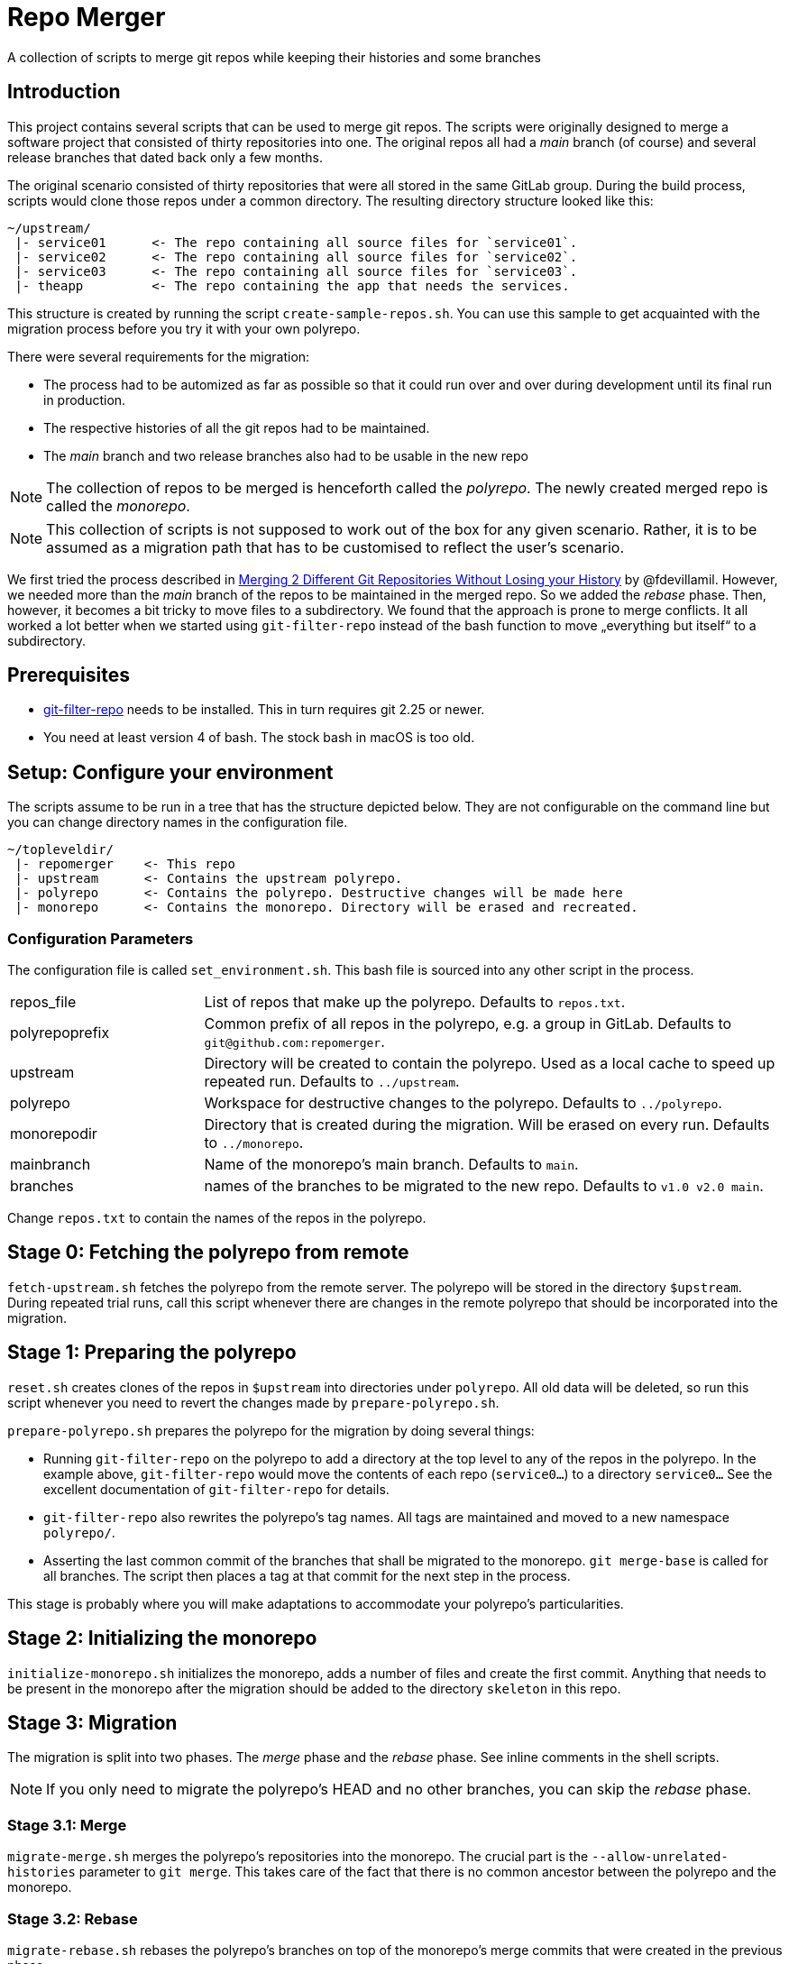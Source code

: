= Repo Merger

A collection of scripts to merge git repos while keeping their histories and
some branches

== Introduction

This project contains several scripts that can be used to merge git repos. The
scripts were originally designed to merge a software project that consisted of
thirty repositories into one. The original repos all had a _main_ branch (of
course) and several release branches that dated back only a few months.

The original scenario consisted of thirty repositories that were all stored in
the same GitLab group. During the build process, scripts would clone those repos
under a common directory. The resulting directory structure looked like this:

----
~/upstream/
 |- service01      <- The repo containing all source files for `service01`.
 |- service02      <- The repo containing all source files for `service02`.
 |- service03      <- The repo containing all source files for `service03`.
 |- theapp         <- The repo containing the app that needs the services.
----

This structure is created by running the script `create-sample-repos.sh`. You
can use this sample to get acquainted with the migration process before you try
it with your own polyrepo.


There were several requirements for the migration:

* The process had to be automized as far as possible so that it could run over
  and over during development until its final run in production.

* The respective histories of all the git repos had to be maintained.

* The _main_ branch and two release branches also had to be usable in the new repo

NOTE: The collection of repos to be merged is henceforth called the
_polyrepo_. The newly created merged repo is called the _monorepo_.

NOTE: This collection of scripts is not supposed to work out of the box for any
given scenario. Rather, it is to be assumed as a migration path that has to be
customised to reflect the user's scenario.

We first tried the process described in
link:https://thoughts.t37.net/merging-2-different-git-repositories-without-losing-your-history-de7a06bba804[Merging
2 Different Git Repositories Without Losing your History] by
@fdevillamil. However, we needed more than the _main_ branch of the repos to be
maintained in the merged repo.  So we added the _rebase_ phase. Then, however,
it becomes a bit tricky to move files to a subdirectory. We found that the
approach is prone to merge conflicts. It all worked a lot better when we started
using `git-filter-repo` instead of the bash function to move „everything but
itself“ to a subdirectory.

== Prerequisites

* link:https://github.com/newren/git-filter-repo[git-filter-repo] needs to be
installed. This in turn requires git 2.25 or newer.

* You need at least version 4 of bash. The stock bash in macOS is too old.

== Setup: Configure your environment

The scripts assume to be run in a tree that has the structure depicted
below. They are not configurable on the command line but you can change
directory names in the configuration file.

----
~/topleveldir/
 |- repomerger    <- This repo
 |- upstream      <- Contains the upstream polyrepo. 
 |- polyrepo      <- Contains the polyrepo. Destructive changes will be made here
 |- monorepo      <- Contains the monorepo. Directory will be erased and recreated.
----

===  Configuration Parameters

The configuration file is called `set_environment.sh`. This bash file is sourced
into any other script in the process.

[cols="1,3"]
|===
| repos_file | List of repos that make up the polyrepo. Defaults to `repos.txt`.
| polyrepoprefix | Common prefix of all repos in the polyrepo, e.g. a group in GitLab. Defaults to `git@github.com:repomerger`.
| upstream | Directory will be created to contain the polyrepo. Used as a local cache to speed up repeated run. Defaults to `../upstream`.
| polyrepo | Workspace for destructive changes to the polyrepo. Defaults to `../polyrepo`.
| monorepodir | Directory that is created during the migration. Will be erased on every run. Defaults to `../monorepo`.
| mainbranch | Name of the monorepo's main branch. Defaults to `main`.
| branches | names of the branches to be migrated to the new repo. Defaults to `v1.0 v2.0 main`.
|===

Change `repos.txt` to contain the names of the repos in the polyrepo.

== Stage 0: Fetching the polyrepo from remote

`fetch-upstream.sh` fetches the polyrepo from the remote server. The polyrepo
will be stored in the directory `$upstream`. During repeated trial runs, call
this script whenever there are changes in the remote polyrepo that should be
incorporated into the migration.

== Stage 1: Preparing the polyrepo

`reset.sh` creates clones of the repos in `$upstream` into directories under
`polyrepo`. All old data will be deleted, so run this script whenever you need
to revert the changes made by `prepare-polyrepo.sh`.

`prepare-polyrepo.sh` prepares the polyrepo for the migration by doing several
things:

* Running `git-filter-repo` on the polyrepo to add a directory at the top level
  to any of the repos in the polyrepo. In the example above, `git-filter-repo`
  would move the contents of each repo (`service0...`) to a directory
  `service0...` See the excellent documentation of `git-filter-repo` for
  details.

* `git-filter-repo` also rewrites the polyrepo's tag names. All tags are
  maintained and moved to a new namespace `polyrepo/`.

* Asserting the last common commit of the branches that shall be migrated to the
  monorepo. `git merge-base` is called for all branches. The script then places
  a tag at that commit for the next step in the process.

This stage is probably where you will make adaptations to accommodate your
polyrepo's particularities.

== Stage 2: Initializing the monorepo

`initialize-monorepo.sh` initializes the monorepo, adds a number of files and
create the first commit. Anything that needs to be present in the monorepo after
the migration should be added to the directory `skeleton` in this repo.

== Stage 3: Migration

The migration is split into two phases. The _merge_ phase and the _rebase_
phase. See inline comments in the shell scripts.

NOTE: If you only need to migrate the polyrepo's HEAD and no other branches, you
can skip the _rebase_ phase.

=== Stage 3.1: Merge

`migrate-merge.sh` merges the polyrepo's repositories into the monorepo. The
crucial part is the `--allow-unrelated-histories` parameter to `git merge`. This
takes care of the fact that there is no common ancestor between the polyrepo and
the monorepo.

=== Stage 3.2: Rebase

`migrate-rebase.sh` rebases the polyrepo's branches on top of the monorepo's
merge commits that were created in the previous phase.

== Stage 4: Finish

`finish.sh` finishes the migration. Removes the remotes that point to the
polyrepo, adjust committer names with `.mailmap` and add a remote for the
polyrepo. This is a good place to add your own final touches to the monorepo.

== Notes

* The script `poly-to-monorepo.sh` summarizes all steps into a single
  incantation.

* The file name for the list of repos (`repos.txt`) can be stored in the
  environment variable `repos`. This is helpful if you and want to migrate a
  subset of you polyrepo. Create an addditional list `subset-of-repos.txt` and
  set `repos=subset-of-repos.txt` before calling the shell scripts.

* All git commands in the scripts are prefixed with the token variable
  `$dry`. Set `dry=echo` for a dry run of the scripts. Remember that bash allows
  you to set a variable only for a single command: `dry=echo
  ./migrate-merge.sh`.

